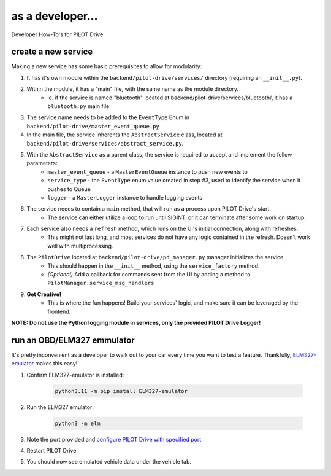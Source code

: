 as a developer...
====================

Developer How-To's for PILOT Drive

create a new service
----------------------

Making a new service has some basic prerequisites to allow for modularity:

#. It has it's own module within the ``backend/pilot-drive/services/`` directory (requiring an ``__init__.py``).
#. Within the module, it has a "main" file, with the same name as the module directory.
    - ie. if the service is named "bluetooth" located at backend/pilot-drive/services/bluetooth/, it has a ``bluetooth.py`` main file
#. The service name needs to be added to the ``EventType`` Enum in ``backend/pilot-drive/master_event_queue.py``
#. In the main file, the service inherents the ``AbstractService`` class, located at ``backend/pilot-drive/services/abstract_service.py``.
#. With the ``AbstractService`` as a parent class, the service is required to accept and implement the follow parameters:
    - ``master_event_queue`` - a ``MasterEventQueue`` instance to push new events to
    - ``service_type`` - the ``EventType`` enum value created in step #3, used to identify the service when it pushes to Queue
    - ``logger`` - a ``MasterLogger`` instance to handle logging events
#. The service needs to contain a ``main`` method, that will run as a process upon PILOT Drive's start.
    - The service can either utilize a loop to run until SIGINT, or it can terminate after some work on startup.
#. Each service also needs a ``refresh`` method, which runs on the UI's initial connection, along with refreshes.
    - This might not last long, and most services do not have any logic contained in the refresh. Doesn't work well with multiprocessing.
#. The ``PilotDrive`` located at ``backend/pilot-drive/pd_manager.py`` manager initializes the service
    - This should happen in the ``__init__`` method, using the ``service_factory`` method.
    - *(Optional)* Add a callback for commands sent from the UI by adding a method to ``PilotManager.service_msg_handlers``
#. **Get Creative!**
    - This is where the fun happens! Build your services' logic, and make sure it can be leveraged by the frontend.

**NOTE: Do not use the Python logging module in services, only the provided PILOT Drive Logger!**


run an OBD/ELM327 emmulator
---------------------------

It's pretty inconvenient as a developer to walk out to your car every time you want to test a feature. Thankfully, `ELM327-emulator <https://github.com/Ircama/ELM327-emulator>`_ makes this easy!

#. Confirm ELM327-emulator is installed:

    .. code-block:: sh

        python3.11 -m pip install ELM327-emulator

#. Run the ELM327 emulator:

    .. code-block:: sh

        python3 -m elm

#. Note the port provided and `configure PILOT Drive with specified port <https://pilot-drive.readthedocs.io/en/latest/how-to/users.html#connect-my-odbii-elm327-reader>`_
#. Restart PILOT Drive
#. You should now see emulated vehicle data under the vehicle tab.